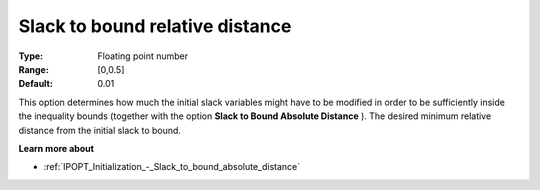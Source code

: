 

.. _IPOPT_Initialization_-_Slack_to_bound_relative_distance:

Slack to bound relative distance
================================



:Type:	Floating point number	
:Range:	[0,0.5]	
:Default:	0.01	



This option determines how much the initial slack variables might have to be modified in order to be sufficiently inside the inequality bounds (together with the option **Slack to Bound Absolute Distance** ). The desired minimum relative distance from the initial slack to bound.



**Learn more about** 

*	:ref:`IPOPT_Initialization_-_Slack_to_bound_absolute_distance` 
